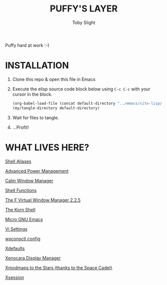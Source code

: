 #+TITLE: PUFFY'S LAYER
#+AUTHOR: Toby Slight
#+CAPTION: Puffy hard at work :-)
#+NAME:fig:Puffy_Hard_at_Work
#+ATTR_HTML: :style margin-left: auto; margin-right: auto;
[[../img/puffy.png]]

* INSTALLATION

1) Clone this repo & open this file in Emacs
2) Execute the elisp source code block below using ~C-c C-c~ with your cursor
   in the block.

   #+BEGIN_SRC emacs-lisp :results silent
     (org-babel-load-file (concat default-directory "../emacs/site-lisp/my-tangles.org"))
     (my/tangle-directory default-directory)
   #+END_SRC

3) Wait for files to tangle.
4) ...Profit!

* WHAT LIVES HERE?

[[./aliases.org][Shell Aliases]]

[[./apm.org][Advanced Power Management]]

[[./cwmrc.org][Calm Window Manager]]

[[./functions.org][Shell Functions]]

[[./fvwm.org][The F Virtual Window Manager 2.2.5]]

[[./ksh.org][The Korn Shell]]

[[./mg.org][Micro GNU Emacs]]

[[./nexrc.org][Vi Settings]]

[[./wsconsctl.org][wsconsctl config]]

[[./xdefaults.org][Xdefaults]]

[[./xenodm.org][Xenocara Display Manager]]

[[./xmodmap.org][Xmodmaps to the Stars (thanks to the Space Cadet)]]

[[./xsession.org][Xsession]]
